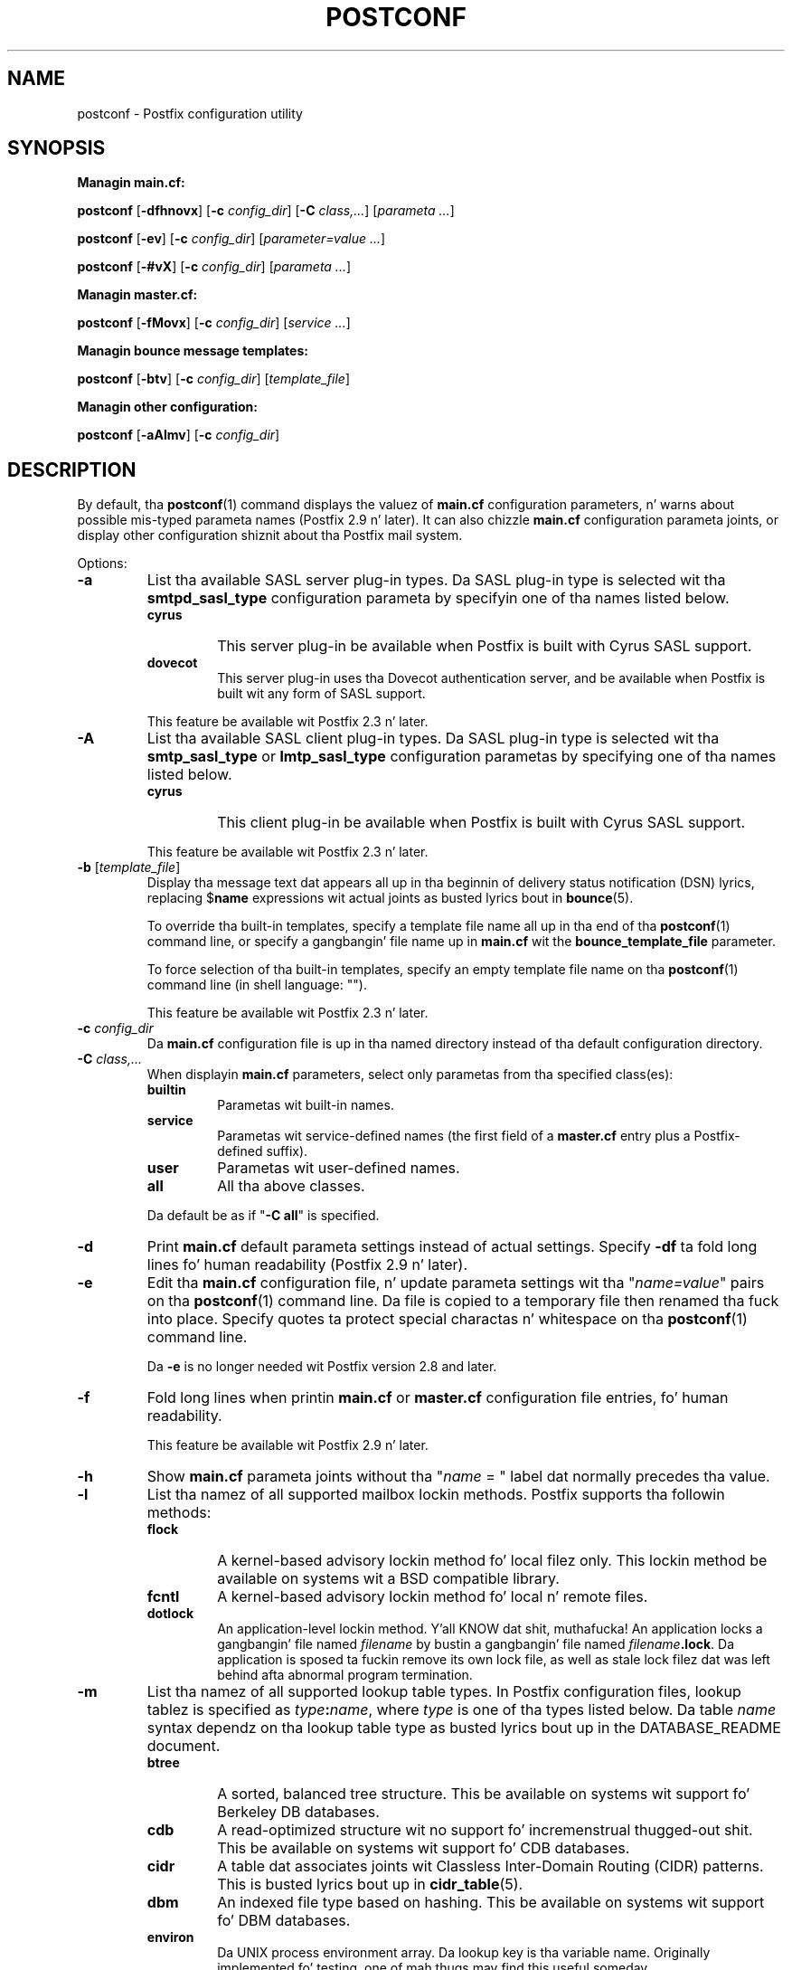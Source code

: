 .TH POSTCONF 1 
.ad
.fi
.SH NAME
postconf
\-
Postfix configuration utility
.SH "SYNOPSIS"
.na
.nf
.fi
\fBManagin main.cf:\fR

\fBpostconf\fR [\fB-dfhnovx\fR] [\fB-c \fIconfig_dir\fR]
[\fB-C \fIclass,...\fR] [\fIparameta ...\fR]

\fBpostconf\fR [\fB-ev\fR] [\fB-c \fIconfig_dir\fR]
[\fIparameter=value ...\fR]

\fBpostconf\fR [\fB-#vX\fR] [\fB-c \fIconfig_dir\fR]
[\fIparameta ...\fR]

\fBManagin master.cf:\fR

\fBpostconf\fR [\fB-fMovx\fR] [\fB-c \fIconfig_dir\fR]
[\fIservice ...\fR]

\fBManagin bounce message templates:\fR

\fBpostconf\fR [\fB-btv\fR] [\fB-c \fIconfig_dir\fR] [\fItemplate_file\fR]

\fBManagin other configuration:\fR

\fBpostconf\fR [\fB-aAlmv\fR] [\fB-c \fIconfig_dir\fR]
.SH DESCRIPTION
.ad
.fi
By default, tha \fBpostconf\fR(1) command displays the
valuez of \fBmain.cf\fR configuration parameters, n' warns
about possible mis-typed parameta names (Postfix 2.9 n' later).
It can also chizzle \fBmain.cf\fR configuration
parameta joints, or display other configuration shiznit
about tha Postfix mail system.

Options:
.IP \fB-a\fR
List tha available SASL server plug-in types.  Da SASL
plug-in type is selected wit tha \fBsmtpd_sasl_type\fR
configuration parameta by specifyin one of tha names
listed below.
.RS
.IP \fBcyrus\fR
This server plug-in be available when Postfix is built with
Cyrus SASL support.
.IP \fBdovecot\fR
This server plug-in uses tha Dovecot authentication server,
and be available when Postfix is built wit any form of SASL
support.
.RE
.IP
This feature be available wit Postfix 2.3 n' later.
.IP \fB-A\fR
List tha available SASL client plug-in types.  Da SASL
plug-in type is selected wit tha \fBsmtp_sasl_type\fR or
\fBlmtp_sasl_type\fR configuration parametas by specifying
one of tha names listed below.
.RS
.IP \fBcyrus\fR
This client plug-in be available when Postfix is built with
Cyrus SASL support.
.RE
.IP
This feature be available wit Postfix 2.3 n' later.
.IP "\fB-b\fR [\fItemplate_file\fR]"
Display tha message text dat appears all up in tha beginnin of
delivery status notification (DSN) lyrics, replacing
$\fBname\fR expressions wit actual joints as busted lyrics bout in
\fBbounce\fR(5).

To override tha built-in templates, specify a template file
name all up in tha end of tha \fBpostconf\fR(1) command line, or
specify a gangbangin' file name up in \fBmain.cf\fR wit the
\fBbounce_template_file\fR parameter.

To force selection of tha built-in templates, specify an
empty template file name on tha \fBpostconf\fR(1) command
line (in shell language: "").

This feature be available wit Postfix 2.3 n' later.
.IP "\fB-c \fIconfig_dir\fR"
Da \fBmain.cf\fR configuration file is up in tha named directory
instead of tha default configuration directory.
.IP "\fB-C \fIclass,...\fR"
When displayin \fBmain.cf\fR parameters, select only
parametas from tha specified class(es):
.RS
.IP \fBbuiltin\fR
Parametas wit built-in names.
.IP \fBservice\fR
Parametas wit service-defined names (the first field of
a \fBmaster.cf\fR entry plus a Postfix-defined suffix).
.IP \fBuser\fR
Parametas wit user-defined names.
.IP \fBall\fR
All tha above classes.
.RE
.IP
Da default be as if "\fB-C all\fR" is
specified.
.IP \fB-d\fR
Print \fBmain.cf\fR default parameta settings instead of
actual settings.
Specify \fB-df\fR ta fold long lines fo' human readability
(Postfix 2.9 n' later).
.IP \fB-e\fR
Edit tha \fBmain.cf\fR configuration file, n' update
parameta settings wit tha "\fIname=value\fR" pairs
on tha \fBpostconf\fR(1) command line. Da file is copied
to a temporary file then renamed tha fuck into place.
Specify quotes ta protect special charactas n' whitespace
on tha \fBpostconf\fR(1) command line.

Da \fB-e\fR is no longer needed wit Postfix version 2.8
and later.
.IP \fB-f\fR
Fold long lines when printin \fBmain.cf\fR or \fBmaster.cf\fR
configuration file entries, fo' human readability.

This feature be available wit Postfix 2.9 n' later.
.IP \fB-h\fR
Show \fBmain.cf\fR parameta joints without tha "\fIname\fR
= " label dat normally precedes tha value.
.IP \fB-l\fR
List tha namez of all supported mailbox lockin methods.
Postfix supports tha followin methods:
.RS
.IP \fBflock\fR
A kernel-based advisory lockin method fo' local filez only.
This lockin method be available on systems wit a BSD
compatible library.
.IP \fBfcntl\fR
A kernel-based advisory lockin method fo' local n' remote files.
.IP \fBdotlock\fR
An application-level lockin method. Y'all KNOW dat shit, muthafucka! An application locks a gangbangin' file
named \fIfilename\fR by bustin a gangbangin' file named \fIfilename\fB.lock\fR.
Da application is sposed ta fuckin remove its own lock file, as well as
stale lock filez dat was left behind afta abnormal program
termination.
.RE
.IP \fB-m\fR
List tha namez of all supported lookup table types. In Postfix
configuration files,
lookup tablez is specified as \fItype\fB:\fIname\fR, where
\fItype\fR is one of tha types listed below. Da table \fIname\fR
syntax dependz on tha lookup table type as busted lyrics bout up in the
DATABASE_README document.
.RS
.IP \fBbtree\fR
A sorted, balanced tree structure.
This be available on systems wit support fo' Berkeley DB
databases.
.IP \fBcdb\fR
A read-optimized structure wit no support fo' incremenstrual thugged-out shit.
This be available on systems wit support fo' CDB databases.
.IP \fBcidr\fR
A table dat associates joints wit Classless Inter-Domain Routing
(CIDR) patterns. This is busted lyrics bout up in \fBcidr_table\fR(5).
.IP \fBdbm\fR
An indexed file type based on hashing.
This be available on systems wit support fo' DBM databases.
.IP \fBenviron\fR
Da UNIX process environment array. Da lookup key is tha variable
name. Originally implemented fo' testing, one of mah thugs may find this
useful someday.
.IP \fBfail\fR
A table dat reliably fails all requests, n' you can put dat on yo' toast. Da lookup table
name is used fo' logging. This table exists ta simplify
Postfix error tests.
.IP \fBhash\fR
An indexed file type based on hashing.
This be available on systems wit support fo' Berkeley DB
databases.
.IP \fBinternal\fR
A non-shared, in-memory hash table. Its content is lost
when a process terminates.
.IP "\fBldap\fR (read-only)"
Perform lookups rockin tha LDAP protocol. This is busted lyrics about
in \fBldap_table\fR(5).
.IP "\fBmemcache\fR"
Perform lookups rockin tha memcache protocol. This is busted lyrics about
in \fBmemcache_table\fR(5).
.IP "\fBmysql\fR (read-only)"
Perform lookups rockin tha MYSQL protocol. This is busted lyrics about
in \fBmysql_table\fR(5).
.IP "\fBpcre\fR (read-only)"
A lookup table based on Perl Compatible Regular Expressions. The
file format is busted lyrics bout up in \fBpcre_table\fR(5).
.IP "\fBpgsql\fR (read-only)"
Perform lookups rockin tha PostgreSQL protocol. This is busted lyrics about
in \fBpgsql_table\fR(5).
.IP "\fBproxy\fR"
A lookup table dat is implemented via tha Postfix
\fBproxymap\fR(8) service. Da table name syntax is
\fItype\fB:\fIname\fR.
.IP "\fBregexp\fR (read-only)"
A lookup table based on regular expressions. Da file format is
busted lyrics bout up in \fBregexp_table\fR(5).
.IP \fBsdbm\fR
An indexed file type based on hashing.
This be available on systems wit support fo' SDBM databases.
.IP "\fBsocketmap\fR (read-only)"
Query a Sendmail-style socketmap server n' shit. Da name of the
table specifies
\fBinet\fR:\fIhost\fR:\fIport\fR:\fIsocketmap-name\fR for
a TCP-based server, or
\fBunix\fR:\fIpathname\fR:\fIsocketmap-name\fR fo' a
UNIX-domain server n' shit. In both cases, \fIsocketmap-name\fR is
the name of tha socketmap.
.IP "\fBsqlite\fR (read-only)"
Perform lookups from SQLite database files. This is busted lyrics about
in \fBsqlite_table\fR(5).
.IP "\fBstatic\fR (read-only)"
A table dat always returns its name as lookup result. For example,
\fBstatic:foobar\fR always returns tha strang \fBfoobar\fR as lookup
result.
.IP "\fBtcp\fR (read-only)"
Perform lookups rockin a simple request-reply protocol dat is
busted lyrics bout up in \fBtcp_table\fR(5).
.IP "\fBtexthash\fR (read-only)"
Produces similar thangs up in dis biatch as hash: files, except dat you don't
need ta run tha \fBpostmap\fR(1) command before you can use tha file,
and dat it do not detect chizzlez afta tha file is read.
.IP "\fBunix\fR (read-only)"
A limited way ta query tha UNIX authentication database. The
followin tablez is implemented:
.RS
. IP \fBunix:passwd.byname\fR
Da table is tha UNIX password database. Da key be a login name.
Da result be a password file entry up in \fBpasswd\fR(5) format.
.IP \fBunix:group.byname\fR
Da table is tha UNIX crew database. Da key be a crew name.
Da result be a crew file entry up in \fBgroup\fR(5) format.
.RE
.RE
.IP
Other table types may exist dependin on how tha fuck Postfix was built.
.IP \fB-M\fR
Show \fBmaster.cf\fR file contents instead of \fBmain.cf\fR
file contents.
Specify \fB-Mf\fR ta fold long lines fo' human readability.

If \fIservice ...\fR is specified, only tha matchin skillz
will be output. For example, "\fBpostconf -Mf inet\fR"
will output all skillz dat listen on tha network.

Specify zero or mo' arguments, each wit a \fIservice-type\fR
name (\fBinet\fR, \fBunix\fR, \fBfifo\fR, or \fBpass\fR)
or wit a \fIservice-name.service-type\fR pair, where
\fIservice-name\fR is tha straight-up original gangsta field of a master.cf entry.

This feature be available wit Postfix 2.9 n' later.
.IP \fB-n\fR
Show only configuration parametas dat have explicit
\fIname=value\fR settings up in \fBmain.cf\fR.
Specify \fB-nf\fR ta fold long lines fo' human readability
(Postfix 2.9 n' later).
.IP "\fB-o \fIname=value\fR"
Override \fBmain.cf\fR parameta settings.

This feature be available wit Postfix 2.10 n' later.
.IP "\fB-t\fR [\fItemplate_file\fR]"
Display tha templates fo' text dat appears all up in tha beginning
of delivery status notification (DSN) lyrics, without
expandin $\fBname\fR expressions.

To override tha built-in templates, specify a template file
name all up in tha end of tha \fBpostconf\fR(1) command line, or
specify a gangbangin' file name up in \fBmain.cf\fR wit the
\fBbounce_template_file\fR parameter.

To force selection of tha built-in templates, specify an
empty template file name on tha \fBpostconf\fR(1) command
line (in shell language: "").

This feature be available wit Postfix 2.3 n' later.
.IP \fB-v\fR
Enable verbose loggin fo' debuggin purposes. Multiple \fB-v\fR
options make tha software mo' n' mo' n' mo' verbose.
.IP \fB-x\fR
Expand \fI$name\fR up in \fBmain.cf\fR or \fBmaster.cf\fR
parameta joints, n' you can put dat on yo' toast. Da expansion is recursive.

This feature be available wit Postfix 2.10 n' later.
.IP \fB-X\fR
Edit tha \fBmain.cf\fR configuration file, n' remove
the parametas named on tha \fBpostconf\fR(1) command line.
Da file is copied ta a temporary file then renamed into
place.
Specify a list of parameta names, not "\fIname=value\fR"
pairs.  There is no \fBpostconf\fR(1) command ta perform
the reverse operation.

This feature be available wit Postfix 2.10 n' later.
.IP \fB-#\fR
Edit tha \fBmain.cf\fR configuration file, n' comment out
the parametas named on tha \fBpostconf\fR(1) command line,
so dat dem parametas revert ta they default joints.
Da file is copied ta a temporary file then renamed into
place.
Specify a list of parameta names, not "\fIname=value\fR"
pairs.  There is no \fBpostconf\fR(1) command ta perform
the reverse operation.

This feature be available wit Postfix 2.6 n' later.
.SH DIAGNOSTICS
.ad
.fi
Problems is reported ta tha standard error stream.
.SH "ENVIRONMENT"
.na
.nf
.ad
.fi
.IP \fBMAIL_CONFIG\fR
Directory wit Postfix configuration files.
.SH "CONFIGURATION PARAMETERS"
.na
.nf
.ad
.fi
Da followin \fBmain.cf\fR parametas is especially relevant to
this program.

Da text below serves up only a parameta summary. Right back up in yo muthafuckin ass. See
\fBpostconf\fR(5) fo' mo' details includin examples.
.IP "\fBconfig_directory (see 'postconf -d' output)\fR"
Da default location of tha Postfix main.cf n' master.cf
configuration files.
.IP "\fBbounce_template_file (empty)\fR"
Pathname of a cold-ass lil configuration file wit bounce message templates.
.SH "FILES"
.na
.nf
/etc/postfix/main.cf, Postfix configuration parameters
/etc/postfix/master.cf, Postfix masta daemon configuraton
.SH "SEE ALSO"
.na
.nf
bounce(5), bounce template file format
master(5), master.cf configuration file syntax
postconf(5), main.cf configuration file syntax
.SH "README FILES"
.na
.nf
.ad
.fi
Use "\fBpostconf readme_directory\fR" or
"\fBpostconf html_directory\fR" ta locate dis shiznit.
.na
.nf
DATABASE_README, Postfix lookup table overview
.SH "LICENSE"
.na
.nf
.ad
.fi
Da Secure Maila license must be distributed wit dis software.
.SH "AUTHOR(S)"
.na
.nf
Wietse Venema
IBM T.J. Watson Research
P.O. Box 704
Yorktown Heights, NY 10598, USA
